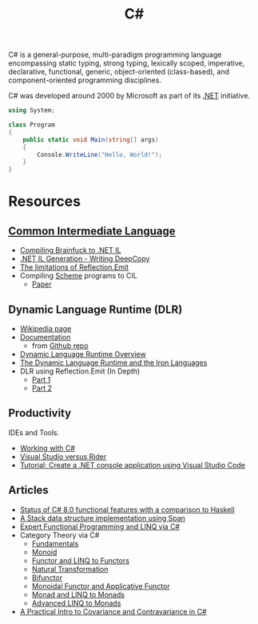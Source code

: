 #+title: C#
#+roam_alias: "csharp"

C# is a general-purpose, multi-paradigm programming language encompassing static typing, strong typing, lexically scoped, imperative, declarative, functional, generic, object-oriented (class-based), and component-oriented programming disciplines.

C# was developed around 2000 by Microsoft as part of its [[file:20201227163827-net.org][.NET]] initiative.

#+BEGIN_SRC csharp
using System;

class Program
{
    public static void Main(string[] args)
    {
        Console.WriteLine("Hello, World!");
    }
}
#+END_SRC

* Resources

** [[file:20201227170020-common_intermediate_language.org][Common Intermediate Language]]

- [[https://github.com/macdavid313/languages-zoo/tree/master/src/Brainfuck][Compiling Brainfuck to .NET IL]]
- [[https://reubenbond.github.io/posts/codegen-2-il-boogaloo][.NET IL Generation - Writing DeepCopy]]
- [[https://docs.microsoft.com/en-us/archive/blogs/lucian/the-limitations-of-reflection-emit][The limitations of Reflection.Emit]]
- Compiling [[file:20201226211105-scheme.org][Scheme]] programs to CIL
  - [[file:20201226211105-scheme.org::*Papers][Paper]]

** Dynamic Language Runtime (DLR)

- [[https://en.wikipedia.org/wiki/Dynamic_Language_Runtime][Wikipedia page]]
- [[https://github.com/IronLanguages/dlr/tree/master/Docs][Documentation]]
  - from [[https://github.com/IronLanguages/dlr][Github repo]]
- [[https://docs.microsoft.com/en-us/dotnet/framework/reflection-and-codedom/dynamic-language-runtime-overview][Dynamic Language Runtime Overview]]
- [[https://www.aosabook.org/en/ironlang.html][The Dynamic Language Runtime and the Iron Languages]]
- DLR using Reflection.Emit (In Depth)
  - [[http://www.abhisheksur.com/2010/10/dlr-using-reflectionemit-in-depth-part.html][Part 1]]
  - [[http://www.abhisheksur.com/2010/10/dlr-using-reflectionemit-in-depth-part_24.html][Part 2]]

** Productivity

IDEs and Tools.

- [[https://code.visualstudio.com/Docs/languages/csharp][Working with C#]]
- [[https://stackify.com/visual-studio-rider/][Visual Studio versus Rider]]
- [[https://docs.microsoft.com/en-us/dotnet/core/tutorials/with-visual-studio-code][Tutorial: Create a .NET console application using Visual Studio Code]]

** Articles

- [[https://www.lucabol.com/posts/2019-12-06-status-of-csharp-8-functional-features-with-a-comparison-to-haskell/][Status of C# 8.0 functional features with a comparison to Haskell]]
- [[https://www.lucabol.com/posts/2018-06-04-a-stack-data-structure-implementation-using-span/][A Stack data structure implementation using Span]]
- [[https://weblogs.asp.net/dixin/linq-via-csharp][Expert Functional Programming and LINQ via C#]]
- Category Theory via C#
  - [[https://weblogs.asp.net/dixin/category-theory-via-csharp-1-fundamentals][Fundamentals]]
  - [[https://weblogs.asp.net/dixin/category-theory-via-csharp-2-monoid][Monoid]]
  - [[https://weblogs.asp.net/dixin/category-theory-via-csharp-3-functor-and-linq-to-functors][Functor and LINQ to Functors]]
  - [[https://weblogs.asp.net/dixin/category-theory-via-csharp-4-natural-transformation][Natural Transformation]]
  - [[https://weblogs.asp.net/dixin/category-theory-via-csharp-5-bifunctor][Bifunctor]]
  - [[https://weblogs.asp.net/dixin/category-theory-via-csharp-6-monoidal-functor-and-applicative-functor][Monoidal Functor and Applicative Functor]]
  - [[https://weblogs.asp.net/dixin/category-theory-via-csharp-7-monad-and-linq-to-monads][Monad and LINQ to Monads]]
  - [[https://weblogs.asp.net/dixin/category-theory-via-csharp-8-more-linq-to-monads][Advanced LINQ to Monads]]
- [[https://vkontech.com/a-practical-intro-to-covariance-and-contravariance-in-c/][A Practical Intro to Covariance and Contravariance in C#]]
